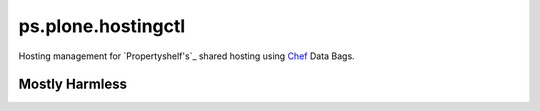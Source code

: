 ps.plone.hostingctl
===================

Hosting management for `Propertyshelf's`_ shared hosting using
`Chef`_ Data Bags.


Mostly Harmless
---------------

.. image:: https://travis-ci.org/propertyshelf/ps.plone.hostingctl.png?branch=master
   :target: http://travis-ci.org/propertyshelf/ps.plone.hostingctl

.. _`Chef`: http://www.getchef.com/chef
.. _`Propertyshelf`: http://propertyshelf.com
